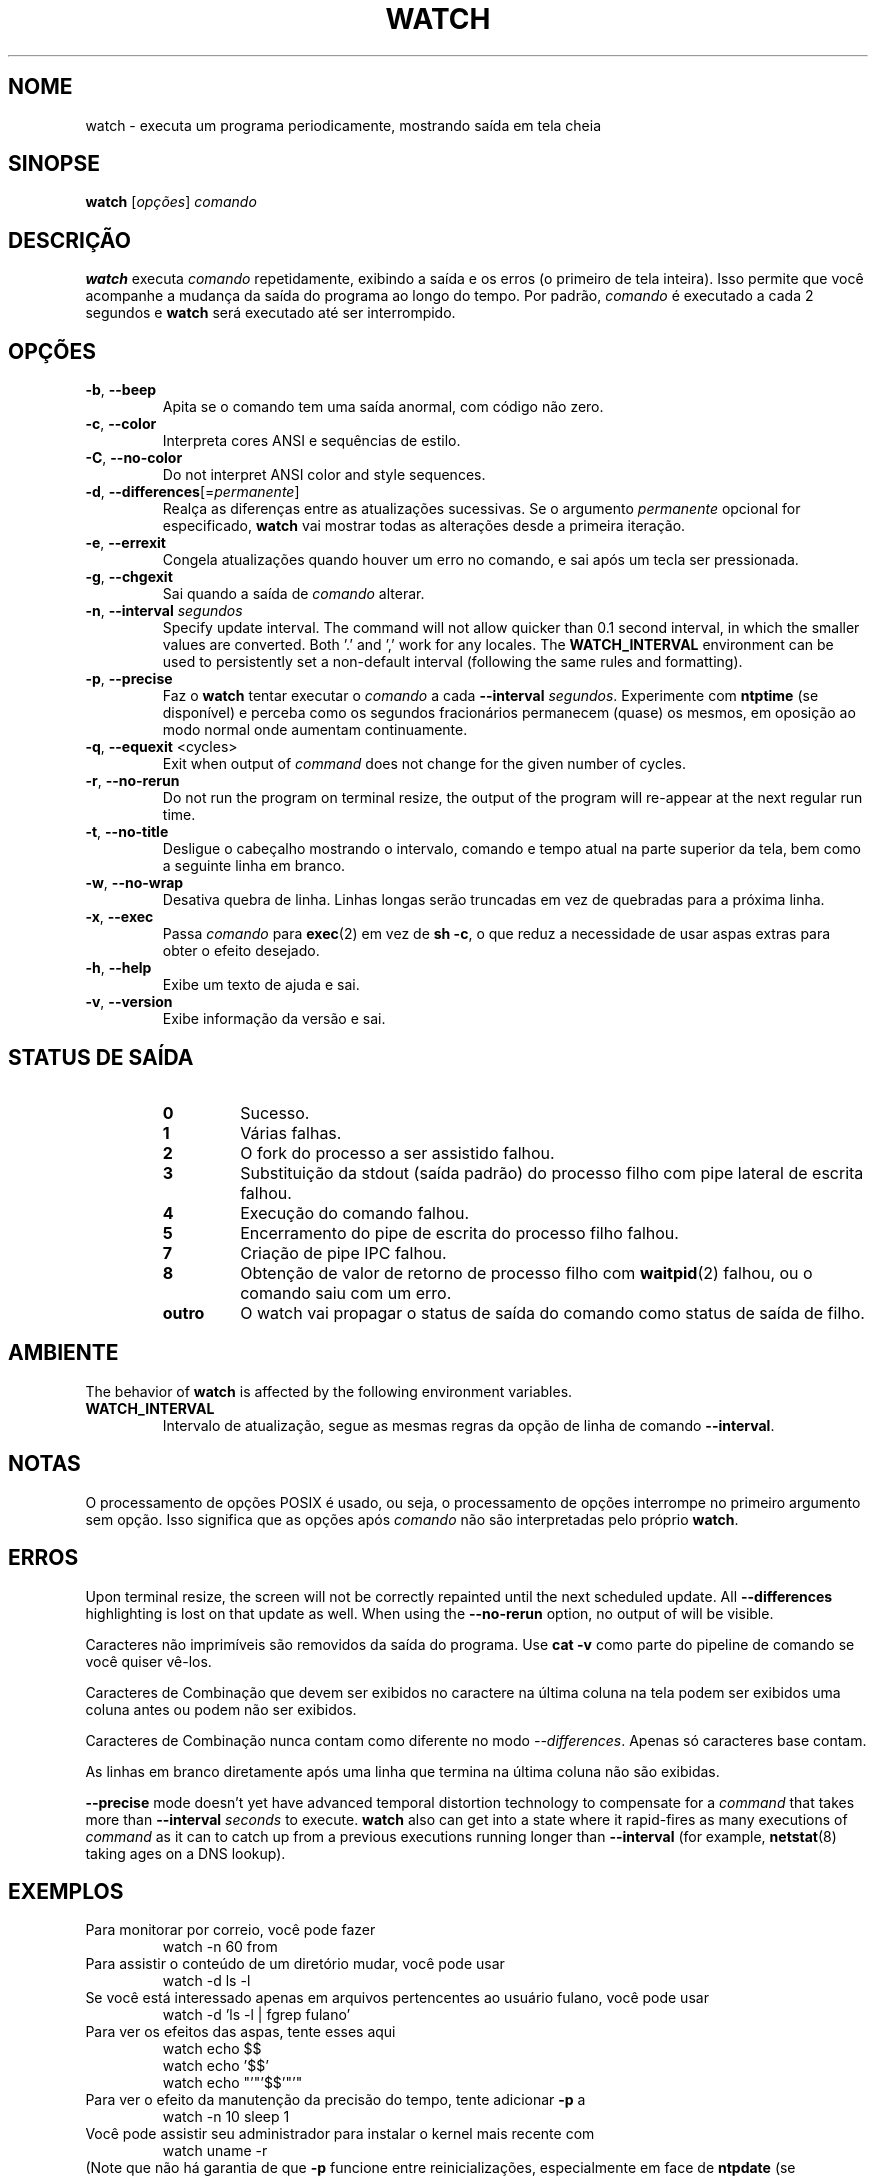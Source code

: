 .\"
.\" Copyright (c) 2009-2023 Craig Small <csmall@dropbear.xyz>
.\" Copyright (c) 2018-2023 Jim Warner <james.warner@comcast.net>
.\" Copyright (c) 2011-2012 Sami Kerola <kerolasa@iki.fi>
.\" Copyright (c) 2003      Albert Cahalan
.\"
.\" This program is free software; you can redistribute it and/or modify
.\" it under the terms of the GNU General Public License as published by
.\" the Free Software Foundation; either version 2 of the License, or
.\" (at your option) any later version.
.\"
.\"
.\"*******************************************************************
.\"
.\" This file was generated with po4a. Translate the source file.
.\"
.\"*******************************************************************
.TH WATCH 1 2023\-01\-17 procps\-ng "Comandos de usuário"
.SH NOME
watch \- executa um programa periodicamente, mostrando saída em tela cheia
.SH SINOPSE
\fBwatch\fP [\fIopções\fP] \fIcomando\fP
.SH DESCRIÇÃO
\fBwatch\fP executa \fIcomando\fP repetidamente, exibindo a saída e os erros (o
primeiro de tela inteira). Isso permite que você acompanhe a mudança da
saída do programa ao longo do tempo. Por padrão, \fIcomando\fP é executado a
cada 2 segundos e \fBwatch\fP será executado até ser interrompido.
.SH OPÇÕES
.TP 
\fB\-b\fP, \fB\-\-beep\fP
Apita se o comando tem uma saída anormal, com código não zero.
.TP 
\fB\-c\fP, \fB\-\-color\fP
Interpreta cores ANSI e sequências de estilo.
.TP 
\fB\-C\fP, \fB\-\-no\-color\fP
Do not interpret ANSI color and style sequences.
.TP 
\fB\-d\fP, \fB\-\-differences\fP[=\fIpermanente\fP]
Realça as diferenças entre as atualizações sucessivas. Se o argumento
\fIpermanente\fP opcional for especificado, \fBwatch\fP vai mostrar todas as
alterações desde a primeira iteração.
.TP 
\fB\-e\fP, \fB\-\-errexit\fP
Congela atualizações quando houver um erro no comando, e sai após um tecla
ser pressionada.
.TP 
\fB\-g\fP, \fB\-\-chgexit\fP
Sai quando a saída de \fIcomando\fP alterar.
.TP 
\fB\-n\fP, \fB\-\-interval\fP \fIsegundos\fP
Specify update interval.  The command will not allow quicker than 0.1 second
interval, in which the smaller values are converted. Both '.' and ',' work
for any locales. The \fBWATCH_INTERVAL\fP environment can be used to
persistently set a non\-default interval (following the same rules and
formatting).
.TP 
\fB\-p\fP, \fB\-\-precise\fP
Faz o \fBwatch\fP tentar executar o \fIcomando\fP a cada \fB\-\-interval\fP
\fIsegundos\fP. Experimente com \fBntptime\fP (se disponível) e perceba como os
segundos fracionários permanecem (quase) os mesmos, em oposição ao modo
normal onde aumentam continuamente.
.TP 
\fB\-q\fP, \fB\-\-equexit\fP <cycles>
Exit when output of \fIcommand\fP does not change for the given number of
cycles.
.TP 
\fB\-r\fP, \fB\-\-no\-rerun\fP
Do not run the program on terminal resize, the output of the program will
re\-appear at the next regular run time.
.TP 
\fB\-t\fP, \fB\-\-no\-title\fP
Desligue o cabeçalho mostrando o intervalo, comando e tempo atual na parte
superior da tela, bem como a seguinte linha em branco.
.TP 
\fB\-w\fP, \fB\-\-no\-wrap\fP
Desativa quebra de linha. Linhas longas serão truncadas em vez de quebradas
para a próxima linha.
.TP 
\fB\-x\fP, \fB\-\-exec\fP
Passa \fIcomando\fP para \fBexec\fP(2) em vez de \fBsh \-c\fP, o que reduz a
necessidade de usar aspas extras para obter o efeito desejado.
.TP 
\fB\-h\fP, \fB\-\-help\fP
Exibe um texto de ajuda e sai.
.TP 
\fB\-v\fP, \fB\-\-version\fP
Exibe informação da versão e sai.
.SH "STATUS DE SAÍDA"
.PP
.RS
.PD 0
.TP 
\fB0\fP
Sucesso.
.TP 
\fB1\fP
Várias falhas.
.TP 
\fB2\fP
O fork do processo a ser assistido falhou.
.TP 
\fB3\fP
Substituição da stdout (saída padrão) do processo filho com pipe lateral de
escrita falhou.
.TP 
\fB4\fP
Execução do comando falhou.
.TP 
\fB5\fP
Encerramento do pipe de escrita do processo filho falhou.
.TP 
\fB7\fP
Criação de pipe IPC falhou.
.TP 
\fB8\fP
Obtenção de valor de retorno de processo filho com \fBwaitpid\fP(2) falhou, ou
o comando saiu com um erro.
.TP 
\fBoutro\fP
O watch vai propagar o status de saída do comando como status de saída de
filho.
.SH AMBIENTE
The behavior of \fBwatch\fP is affected by the following environment variables.

.TP 
\fBWATCH_INTERVAL\fP
Intervalo de atualização, segue as mesmas regras da opção de linha de
comando \fB\-\-interval\fP.
.sp
.SH NOTAS
O processamento de opções POSIX é usado, ou seja, o processamento de opções
interrompe no primeiro argumento sem opção. Isso significa que as opções
após \fIcomando\fP não são interpretadas pelo próprio \fBwatch\fP.
.sp
.SH ERROS
Upon terminal resize, the screen will not be correctly repainted until the
next scheduled update.  All \fB\-\-differences\fP highlighting is lost on that
update as well. When using the \fB\-\-no\-rerun\fP option, no output of will be
visible.

Caracteres não imprimíveis são removidos da saída do programa. Use \fBcat \-v\fP
como parte do pipeline de comando se você quiser vê\-los.

Caracteres de Combinação que devem ser exibidos no caractere na última
coluna na tela podem ser exibidos uma coluna antes ou podem não ser
exibidos.

Caracteres de Combinação nunca contam como diferente no modo
\fI\-\-differences\fP. Apenas só caracteres base contam.

As linhas em branco diretamente após uma linha que termina na última coluna
não são exibidas.

\fB\-\-precise\fP mode doesn't yet have advanced temporal distortion technology
to compensate for a \fIcommand\fP that takes more than \fB\-\-interval\fP \fIseconds\fP
to execute.  \fBwatch\fP also can get into a state where it rapid\-fires as many
executions of \fIcommand\fP as it can to catch up from a previous executions
running longer than \fB\-\-interval\fP (for example, \fBnetstat\fP(8)  taking ages
on a DNS lookup).
.sp
.SH EXEMPLOS
.PP
Para monitorar por correio, você pode fazer
.IP
watch \-n 60 from
.PP
Para assistir o conteúdo de um diretório mudar, você pode usar
.IP
watch \-d ls \-l
.PP
Se você está interessado apenas em arquivos pertencentes ao usuário fulano,
você pode usar
.IP
watch \-d 'ls \-l | fgrep fulano'
.PP
Para ver os efeitos das aspas, tente esses aqui
.IP
watch echo $$
.br
watch echo '$$'
.br
watch echo "'"'$$'"'"
.PP
Para ver o efeito da manutenção da precisão do tempo, tente adicionar \fB\-p\fP
a
.IP
watch \-n 10 sleep 1
.PP
Você pode assistir seu administrador para instalar o kernel mais recente com
.IP
watch uname \-r
.PP
(Note que não há garantia de que \fB\-p\fP funcione entre reinicializações,
especialmente em face de \fBntpdate\fP (se disponível) ou outros mecanismos de
mudança de tempo quando da inicialização)
.sp
.SH "RELATANDO ERROS"
Por favor, envie relatórios de erros para
.UR procps@freelists.org
.UE
